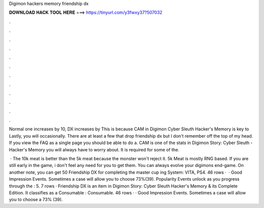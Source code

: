 Digimon hackers memory friendship dx



𝐃𝐎𝐖𝐍𝐋𝐎𝐀𝐃 𝐇𝐀𝐂𝐊 𝐓𝐎𝐎𝐋 𝐇𝐄𝐑𝐄 ===> https://tinyurl.com/y3fwxy37?507032



.



.



.



.



.



.



.



.



.



.



.



.

Normal one increases by 10, DX increases by This is because CAM in Digimon Cyber Sleuth Hacker's Memory is key to Lastly, you will occasionally. There are at least a few that drop friendship dx but I don't remember off the top of my head. If you view the FAQ as a single page you should be able to do a. CAM is one of the stats in Digimon Story: Cyber Sleuth - Hacker's Memory you will always have to worry about. It is required for some of the.

 · The 10k meat is better than the 5k meat because the monster won't reject it. 5k Meat is mostly RNG based. If you are still early in the game, i don't feel any need for you to get them. You can always evolve your digimons end-game. On another note, you can get 50 Friendship DX for completing the master cup ing System: VITA, PS4. 46 rows ·  · Good Impression Events. Sometimes a case will allow you to choose 73%(39). Popularity Events unlock as you progress through the : 5. 7 rows · Friendship DX is an item in Digimon Story: Cyber Sleuth Hacker's Memory & its Complete Edition. It classifies as a Consumable : Consumable. 46 rows · · Good Impression Events. Sometimes a case will allow you to choose a 73% (39).
